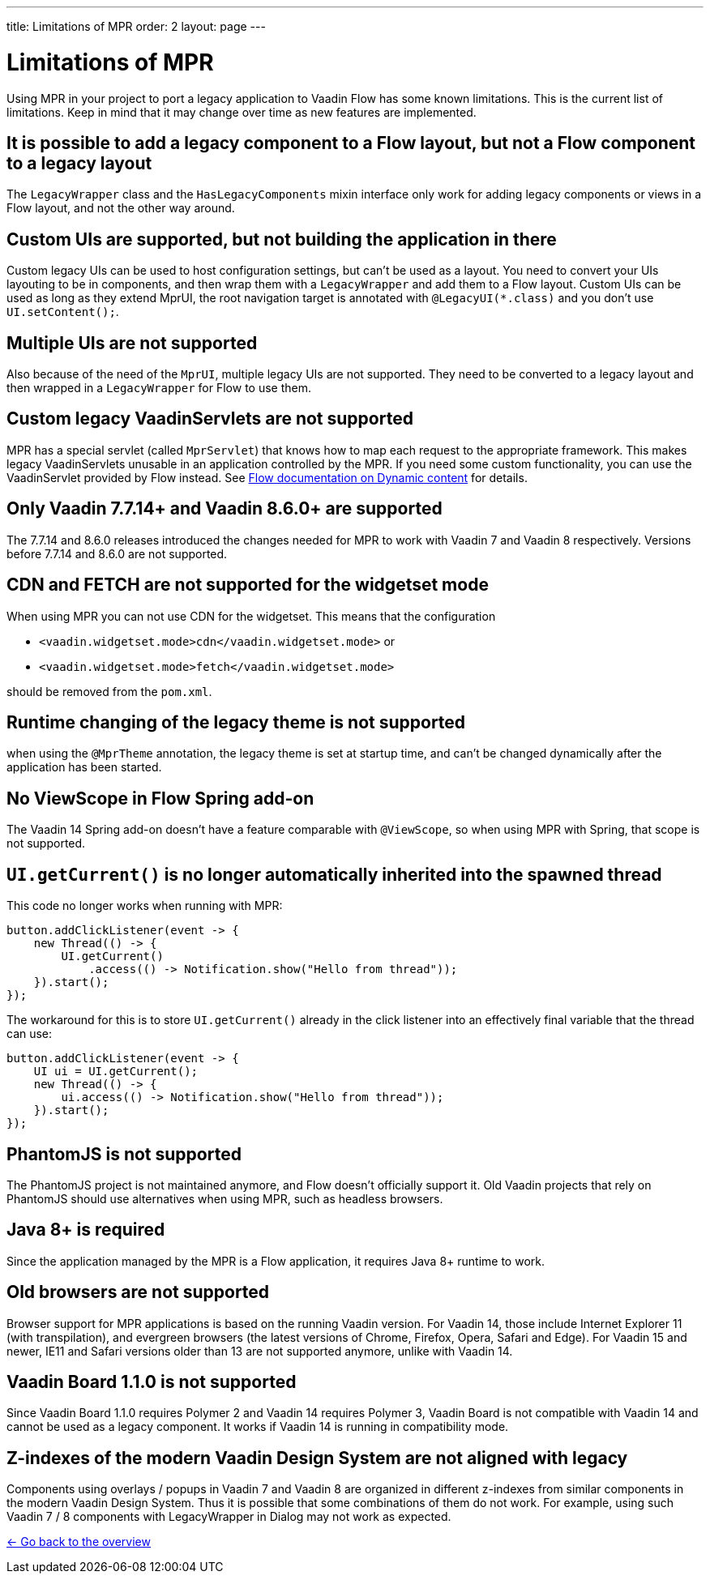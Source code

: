 ---
title: Limitations of MPR
order: 2
layout: page
---

= Limitations of MPR

// Disable 
pass:[<!-- vale Vaadin.Headings = NO -->]

Using MPR in your project to port a legacy application to Vaadin Flow has some known limitations.
This is the current list of limitations.
Keep in mind that it may change over time as new features are implemented.

== It is possible to add a legacy component to a Flow layout, but not a Flow component to a legacy layout

The `LegacyWrapper` class and the `HasLegacyComponents` mixin interface only work for adding legacy components or views in a Flow layout, and not the other way around.

== Custom UIs are supported, but not building the application in there

Custom legacy UIs can be used to host configuration settings, but can't be used as a layout. You need to convert your UIs layouting to be in components, and then wrap them with a `LegacyWrapper` and add them to a Flow layout.
Custom UIs can be used as long as they extend MprUI, the root navigation target is annotated with `@LegacyUI(*.class)` and you don't use `UI.setContent();`.

== Multiple UIs are not supported

Also because of the need of the `MprUI`, multiple legacy UIs are not supported. They need to be converted to a legacy layout and then wrapped in a `LegacyWrapper` for Flow to use them.

== Custom legacy VaadinServlets are not supported

MPR has a special servlet (called `MprServlet`) that knows how to map each request to the appropriate framework. This makes legacy VaadinServlets unusable in an application controlled by the MPR. If you need some custom functionality, you can use the VaadinServlet provided by Flow instead. See <<{articles}/advanced/dynamic-content#using-custom-servlet-and-request-parameters,Flow documentation on Dynamic content>> for details.

== Only Vaadin 7.7.14+ and Vaadin 8.6.0+ are supported

The 7.7.14 and 8.6.0 releases introduced the changes needed for MPR to work with Vaadin 7 and Vaadin 8 respectively.
Versions before 7.7.14 and 8.6.0 are not supported.

== CDN and FETCH are not supported for the widgetset mode

When using MPR you can not use CDN for the widgetset. This means that the configuration

* `<vaadin.widgetset.mode>cdn</vaadin.widgetset.mode>` or
* `<vaadin.widgetset.mode>fetch</vaadin.widgetset.mode>`

should be removed from the `pom.xml`.

== Runtime changing of the legacy theme is not supported

when using the `@MprTheme` annotation, the legacy theme is set at startup time, and can't be changed dynamically after the application has been started.

== No ViewScope in Flow Spring add-on

The Vaadin 14 Spring add-on doesn't have a feature comparable with `@ViewScope`, so when using MPR with Spring, that scope is not supported.

== `UI.getCurrent()` is no longer automatically inherited into the spawned thread

This code no longer works when running with MPR:

[source,java]
----
button.addClickListener(event -> {
    new Thread(() -> {
        UI.getCurrent()
            .access(() -> Notification.show("Hello from thread"));
    }).start();
});
----

The workaround for this is to store `UI.getCurrent()` already in the click listener into an effectively final variable that the thread can use:

[source,java]
----
button.addClickListener(event -> {
    UI ui = UI.getCurrent();
    new Thread(() -> {
        ui.access(() -> Notification.show("Hello from thread"));
    }).start();
});
----

== PhantomJS is not supported

The PhantomJS project is not maintained anymore, and Flow doesn't officially support it. Old Vaadin projects that rely on PhantomJS should use alternatives when using MPR, such as headless browsers.

== Java 8+ is required

Since the application managed by the MPR is a Flow application, it requires Java 8+ runtime to work.

== Old browsers are not supported

Browser support for MPR applications is based on the running Vaadin version. For Vaadin 14, those include Internet Explorer 11 (with transpilation), and evergreen browsers (the latest versions of Chrome, Firefox, Opera, Safari and Edge). For Vaadin 15 and newer, IE11 and Safari versions older than 13 are not supported anymore, unlike with Vaadin 14.

== Vaadin Board 1.1.0 is not supported

Since Vaadin Board 1.1.0 requires Polymer 2 and Vaadin 14 requires Polymer 3, Vaadin Board is not compatible with Vaadin 14 and cannot be used as a legacy component.
It works if Vaadin 14 is running in compatibility mode.

== Z-indexes of the modern Vaadin Design System are not aligned with legacy

Components using overlays / popups in Vaadin 7 and Vaadin 8 are organized in different z-indexes from similar components in the modern Vaadin Design System.
Thus it is possible that some combinations of them do not work.
For example, using such Vaadin 7 / 8 components with LegacyWrapper in Dialog may not work as expected.

<<../overview#,<- Go back to the overview>>
